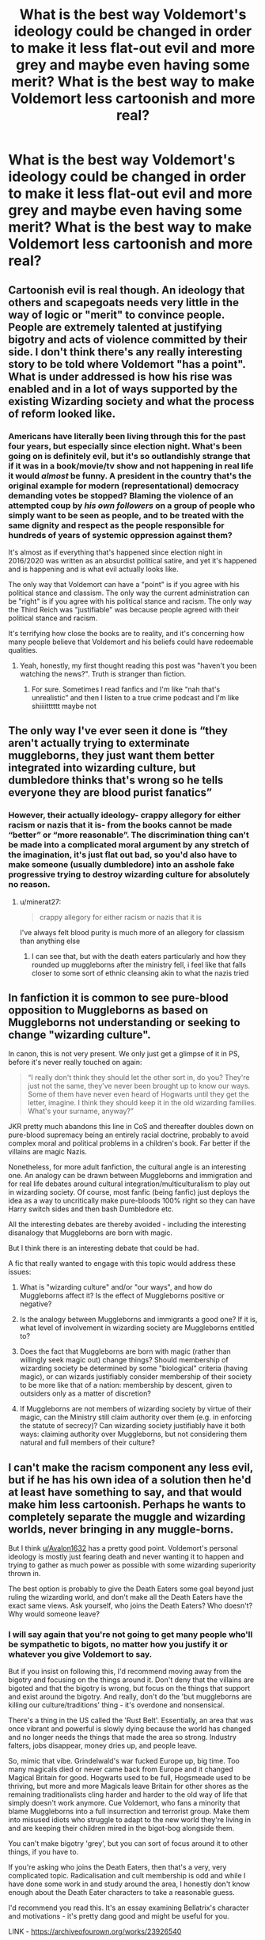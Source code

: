 #+TITLE: What is the best way Voldemort's ideology could be changed in order to make it less flat-out evil and more grey and maybe even having some merit? What is the best way to make Voldemort less cartoonish and more real?

* What is the best way Voldemort's ideology could be changed in order to make it less flat-out evil and more grey and maybe even having some merit? What is the best way to make Voldemort less cartoonish and more real?
:PROPERTIES:
:Author: maxart2001
:Score: 7
:DateUnix: 1610575435.0
:DateShort: 2021-Jan-14
:FlairText: Discussion
:END:

** Cartoonish evil is real though. An ideology that others and scapegoats needs very little in the way of logic or "merit" to convince people. People are extremely talented at justifying bigotry and acts of violence committed by their side. I don't think there's any really interesting story to be told where Voldemort "has a point". What is under addressed is how his rise was enabled and in a lot of ways supported by the existing Wizarding society and what the process of reform looked like.
:PROPERTIES:
:Author: tipsytops2
:Score: 21
:DateUnix: 1610576396.0
:DateShort: 2021-Jan-14
:END:

*** Americans have literally been living through this for the past four years, but especially since election night. What's been going on is definitely evil, but it's so outlandishly strange that if it was in a book/movie/tv show and not happening in real life it would /almost/ be funny. A president in the country that's the original example for modern (representational) democracy demanding votes be stopped? Blaming the violence of an attempted coup by /his own followers/ on a group of people who simply want to be seen as people, and to be treated with the same dignity and respect as the people responsible for hundreds of years of systemic oppression against them?

It's almost as if everything that's happened since election night in 2016/2020 was written as an absurdist political satire, and yet it's happened and is happening and is what evil actually looks like.

The only way that Voldemort can have a "point" is if you agree with his political stance and classism. The only way the current administration can be "right" is if you agree with his political stance and racism. The only way the Third Reich was "justifiable" was because people agreed with their political stance and racism.

It's terrifying how close the books are to reality, and it's concerning how many people believe that Voldemort and his beliefs could have redeemable qualities.
:PROPERTIES:
:Author: Reguluscalendula
:Score: 14
:DateUnix: 1610583157.0
:DateShort: 2021-Jan-14
:END:

**** Yeah, honestly, my first thought reading this post was "haven't you been watching the news?". Truth is stranger than fiction.
:PROPERTIES:
:Author: tipsytops2
:Score: 12
:DateUnix: 1610585438.0
:DateShort: 2021-Jan-14
:END:

***** For sure. Sometimes I read fanfics and I'm like “nah that's unrealistic” and then I listen to a true crime podcast and I'm like shiiiitttttt maybe not
:PROPERTIES:
:Author: darlingnicky
:Score: 4
:DateUnix: 1610585898.0
:DateShort: 2021-Jan-14
:END:


** The only way I've ever seen it done is “they aren't actually trying to exterminate muggleborns, they just want them better integrated into wizarding culture, but dumbledore thinks that's wrong so he tells everyone they are blood purist fanatics”
:PROPERTIES:
:Author: TheBudreaux
:Score: 5
:DateUnix: 1610577277.0
:DateShort: 2021-Jan-14
:END:

*** However, their actually ideology- crappy allegory for either racism or nazis that it is- from the books cannot be made “better” or “more reasonable”. The discrimination thing can't be made into a complicated moral argument by any stretch of the imagination, it's just flat out bad, so you'd also have to make someone (usually dumbledore) into an asshole fake progressive trying to destroy wizarding culture for absolutely no reason.
:PROPERTIES:
:Author: TheBudreaux
:Score: 8
:DateUnix: 1610577430.0
:DateShort: 2021-Jan-14
:END:

**** u/minerat27:
#+begin_quote
  crappy allegory for either racism or nazis that it is
#+end_quote

I've always felt blood purity is much more of an allegory for classism than anything else
:PROPERTIES:
:Author: minerat27
:Score: 3
:DateUnix: 1610581190.0
:DateShort: 2021-Jan-14
:END:

***** I can see that, but with the death eaters particularly and how they rounded up muggleborns after the ministry fell, i feel like that falls closer to some sort of ethnic cleansing akin to what the nazis tried
:PROPERTIES:
:Author: TheBudreaux
:Score: 7
:DateUnix: 1610585690.0
:DateShort: 2021-Jan-14
:END:


** In fanfiction it is common to see pure-blood opposition to Muggleborns as based on Muggleborns not understanding or seeking to change "wizarding culture".

In canon, this is not very present. We only just get a glimpse of it in PS, before it's never really touched on again:

#+begin_quote
  “I really don't think they should let the other sort in, do you? They're just not the same, they've never been brought up to know our ways. Some of them have never even heard of Hogwarts until they get the letter, imagine. I think they should keep it in the old wizarding families. What's your surname, anyway?”
#+end_quote

JKR pretty much abandons this line in CoS and thereafter doubles down on pure-blood supremacy being an entirely racial doctrine, probably to avoid complex moral and political problems in a children's book. Far better if the villains are magic Nazis.

Nonetheless, for more adult fanfiction, the cultural angle is an interesting one. An analogy can be drawn between Muggleborns and immigration and for real life debates around cultural integration/multiculturalism to play out in wizarding society. Of course, most fanfic (being fanfic) just deploys the idea as a way to uncritically make pure-bloods 100% right so they can have Harry switch sides and then bash Dumbledore etc.

All the interesting debates are thereby avoided - including the interesting disanalogy that Muggleborns are born with magic.

But I think there is an interesting debate that could be had.

A fic that really wanted to engage with this topic would address these issues:

1. What is "wizarding culture" and/or "our ways", and how do Muggleborns affect it? Is the effect of Muggleborns positive or negative?

2. Is the analogy between Muggleborns and immigrants a good one? If it is, what level of involvement in wizarding society are Muggleborns entitled to?

3. Does the fact that Muggleborns are born with magic (rather than willingly seek magic out) change things? Should membership of wizarding society be determined by some "biological" criteria (having magic), or can wizards justifiably consider membership of their society to be more like that of a nation: membership by descent, given to outsiders only as a matter of discretion?

4. If Muggleborns are not members of wizarding society by virtue of their magic, can the Ministry still claim authority over them (e.g. in enforcing the statute of secrecy)? Can wizarding society justifiably have it both ways: claiming authority over Muggleborns, but not considering them natural and full members of their culture?
:PROPERTIES:
:Author: Taure
:Score: 9
:DateUnix: 1610610360.0
:DateShort: 2021-Jan-14
:END:


** I can't make the racism component any less evil, but if he has his own idea of a solution then he'd at least have something to say, and that would make him less cartoonish. Perhaps he wants to completely separate the muggle and wizarding worlds, never bringing in any muggle-borns.

But I think [[/u/Avalon1632][u/Avalon1632]] has a pretty good point. Voldemort's personal ideology is mostly just fearing death and never wanting it to happen and trying to gather as much power as possible with some wizarding superiority thrown in.

The best option is probably to give the Death Eaters some goal beyond just ruling the wizarding world, and don't make all the Death Eaters have the exact same views. Ask yourself, who joins the Death Eaters? Who doesn't? Why would someone leave?
:PROPERTIES:
:Author: Ok_Equivalent1337
:Score: 9
:DateUnix: 1610577775.0
:DateShort: 2021-Jan-14
:END:

*** I will say again that you're not going to get many people who'll be sympathetic to bigots, no matter how you justify it or whatever you give Voldemort to say.

But if you insist on following this, I'd recommend moving away from the bigotry and focusing on the things around it. Don't deny that the villains are bigoted and that the bigotry is wrong, but focus on the things that support and exist around the bigotry. And really, don't do the 'but muggleborns are killing our culture/traditions' thing - it's overdone and nonsensical.

There's a thing in the US called the 'Rust Belt'. Essentially, an area that was once vibrant and powerful is slowly dying because the world has changed and no longer needs the things that made the area so strong. Industry falters, jobs disappear, money dries up, and people leave.

So, mimic that vibe. Grindelwald's war fucked Europe up, big time. Too many magicals died or never came back from Europe and it changed Magical Britain for good. Hogwarts used to be full, Hogsmeade used to be thriving, but more and more Magicals leave Britain for other shores as the remaining traditionalists cling harder and harder to the old way of life that simply doesn't work anymore. Cue Voldemort, who fans a minority that blame Muggleborns into a full insurrection and terrorist group. Make them into misused idiots who struggle to adapt to the new world they're living in and are keeping their children mired in the bigot-bog alongside them.

You can't make bigotry 'grey', but you can sort of focus around it to other things, if you have to.

If you're asking who joins the Death Eaters, then that's a very, very complicated topic. Radicalisation and cult membership is odd and while I have done some work in and study around the area, I honestly don't know enough about the Death Eater characters to take a reasonable guess.

I'd recommend you read this. It's an essay examining Bellatrix's character and motivations - it's pretty dang good and might be useful for you.

LINK - [[https://archiveofourown.org/works/23926540]]

linkao3(23926540)
:PROPERTIES:
:Author: Avalon1632
:Score: 7
:DateUnix: 1610579442.0
:DateShort: 2021-Jan-14
:END:

**** Wait. Are you talking to me? I wasn't the OP. If you do want my opinion though...

I love the idea of pulling a Rust Belt thing with Magical Britain. The idea of stagnation following the war with Grindelwald allows for us to get, well, Hitler vibes. I don't know if you meant that, but that's pretty much the start of WW2 in a nutshell.

I don't think that treating Death Eaters like a cult is really that good of a move. They present more as a radical political group, so going in-depth on the radicalization elements of the Death Eaters recruitment. (Draco Malfoy maybe). I use the BITE model to determine whether a group is a cult, and the Death Eaters don't present as one. If you use something different, feel free to let me know.
:PROPERTIES:
:Author: Ok_Equivalent1337
:Score: 6
:DateUnix: 1610580344.0
:DateShort: 2021-Jan-14
:END:

***** My apologies, I thought you were. Not sure why, in retrospect. I think I connected your citing of my name as a response to my other comment. Really though, it's rather an odd brain fart moment on my part. :D

#+begin_quote
  that's pretty much the start of WW2 in a nutshell.
#+end_quote

That is indeed where I got it from. The rise of Hitler is utterly fascinating from a psychologist's perspective.

#+begin_quote
  treating Death Eaters like a cult
#+end_quote

I was just using the pairing as a collective phrase to say that entry into that kind of extremist group is odd and complicated, rather than saying the group is a cult or political organisation or whatever.

Radicalisation and cult behaviours are relatively similar, but here I was mostly thinking about the 'onboarding' method. Cult membership tends to be recruited in very small, personable ways. The old stereotype is solitary people being approached in bars or restaurants and then slowly recruited over time as the recruiter becomes a friend, and that's kind of how I see a lot of Death Eaters being recruited, especially the younger and less powerful ones. Oddballs and outcasts being preyed upon by those who ought to know better. Political Groupings tend to be more 'organisational' as groups meet together and complain and foment and such. Never really thought of Death Eaters having rallies and workshop seminars, y'know? :)

But hey, this is fiction. We can always combine elements of both if it makes for interesting story or worldbuilding, no matter what the academics say. :)
:PROPERTIES:
:Author: Avalon1632
:Score: 6
:DateUnix: 1610581260.0
:DateShort: 2021-Jan-14
:END:


**** very true. and good point. another part is to see why. the way is often more important. I agree do not make it grey, but make them human. the fact you mention Grindelwald is a part many forget and also was not explained in the books at first. with a wizards life span, any who teenagers when this happened, or even 30s could easily still be alive in the two wars with voldermort.

Never mind its cannon that many muggleborns joined the first dark lord of the century, which can create a lot of resentment.
:PROPERTIES:
:Score: 3
:DateUnix: 1610621270.0
:DateShort: 2021-Jan-14
:END:


**** [[https://archiveofourown.org/works/23926540][*/We Shall All Perish If The Dark Lord Comes: Bellatrix Lestrange in Canon/*]] by [[https://www.archiveofourown.org/users/slashmarks/pseuds/basketofnovas][/basketofnovas (slashmarks)/]]

#+begin_quote
  This is a detailed analysis of every place where Bellatrix Lestrange appears in the canon book series.
#+end_quote

^{/Site/:} ^{Archive} ^{of} ^{Our} ^{Own} ^{*|*} ^{/Fandom/:} ^{Harry} ^{Potter} ^{-} ^{J.} ^{K.} ^{Rowling} ^{*|*} ^{/Published/:} ^{2020-04-30} ^{*|*} ^{/Completed/:} ^{2020-04-30} ^{*|*} ^{/Words/:} ^{22220} ^{*|*} ^{/Chapters/:} ^{6/6} ^{*|*} ^{/Comments/:} ^{23} ^{*|*} ^{/Kudos/:} ^{122} ^{*|*} ^{/Bookmarks/:} ^{39} ^{*|*} ^{/Hits/:} ^{1537} ^{*|*} ^{/ID/:} ^{23926540} ^{*|*} ^{/Download/:} ^{[[https://archiveofourown.org/downloads/23926540/We%20Shall%20All%20Perish%20If.epub?updated_at=1597728144][EPUB]]} ^{or} ^{[[https://archiveofourown.org/downloads/23926540/We%20Shall%20All%20Perish%20If.mobi?updated_at=1597728144][MOBI]]}

--------------

*FanfictionBot*^{2.0.0-beta} | [[https://github.com/FanfictionBot/reddit-ffn-bot/wiki/Usage][Usage]] | [[https://www.reddit.com/message/compose?to=tusing][Contact]]
:PROPERTIES:
:Author: FanfictionBot
:Score: 2
:DateUnix: 1610579461.0
:DateShort: 2021-Jan-14
:END:

***** >But hey, this is fiction. We can always combine elements of both if it makes for interesting story or worldbuilding, no matter what the academics say. :)

We write fanfiction, we /are/ the academics.

In all seriousness though, I prefer to imagine the Death Eaters as an actual political movement, because it both explains their overwhelming power in the canon, as well as makes them a lot scarier. The idea that they don't have to prey on the outcasts of society, but instead get people to join them willingly simply by existing. Scary right?

That might have something to do with me imagining them as a group that's been around for a while in some form. Knights of Walpurgis Nacht become the Reform Party, who work as slightly overzealous politicians, and then, in 1976, break off into the Death Eaters when given a leader in Lord Voldemort, who then leads them into battle. In 1981, those who got away with it move away from the Reform Party to some other conservative party. That's why the Death Eaters are such a small group at the beginning of the Second War.

I just don't like the idea that Voldemort was the only reason the Death Eaters existed.
:PROPERTIES:
:Author: Ok_Equivalent1337
:Score: 6
:DateUnix: 1610581959.0
:DateShort: 2021-Jan-14
:END:

****** Apologies for the delayed response - you responded to the bot and not me, so I didn't get an alert. :)

That's fair. Personally, I don't find the willing joiners of those things particularly scary. That's just... unsurprising. In fact, I was astonished when everyone was suddenly shocked about how much bigotry was still around. It's the manipulation that I find scary - they can take perfectly rational, otherwise typical people and get them to a point of such slavish belief and loyalty that they'd do all sorts of things for the group. And it works so incredibly well.

People already being arseholes doesn't scare me. People being so easily turned into them is far more disturbing.

And I don't know if I'd say Voldemort would be the only reason they existed. I think he was more of a catalyst. Adding him to the pot turned a slow, quiet bigotry up to full heat and the melting pot boiled over, so to speak, but it was still simmering before he came along.
:PROPERTIES:
:Author: Avalon1632
:Score: 2
:DateUnix: 1610711121.0
:DateShort: 2021-Jan-15
:END:

******* Whoops.

I guess I meant to say, it's scarier to see a group like the Death Eaters be legitimate. They go out and torture people, and then walk into the wizengamot and people listen
:PROPERTIES:
:Author: Ok_Equivalent1337
:Score: 3
:DateUnix: 1610713708.0
:DateShort: 2021-Jan-15
:END:

******** Also fair. Can be scary that those kinds of people have both a voice in government and the ear of powerful people. Still don't find that as scary as the manipulation stuff though. Unfortunately, terrible people being in government isn't terrible, it's just Tuesday. :)
:PROPERTIES:
:Author: Avalon1632
:Score: 1
:DateUnix: 1610732821.0
:DateShort: 2021-Jan-15
:END:

********* Well terrible people in government is normal, but torture-rape-murder as part of a terrorist organization is usually a bit much.
:PROPERTIES:
:Author: Particular-Comfort40
:Score: 2
:DateUnix: 1610838538.0
:DateShort: 2021-Jan-17
:END:

********** Sure, it'd be a little more direct than the UK and US governments are currently being, but those same governments are also cutting benefits which leads to people starving and freezing to death, cutting mental health services which leads to people suffering with trauma, stuffing migrant children in cages, and so on. Like I said, I do understand why that other person would find the DEs being listened to by government scary, but at the end of the day, the governments we currently have are already doing pretty terrible stuff and listening to pretty terrible people and finding out they and/or their advisors were also members of the KKK and/or the Westboro Baptist Church with a criminal history that'd make a Nazi blush wouldn't make them that much scarier to me. And equally, people existing that support that kind of thing also isn't a surprise. But them being able to convince otherwise reasonable people to join them and go full Stanford Prison Experiment/Milgram Shock Experiment for them? That's a lot scarier.
:PROPERTIES:
:Author: Avalon1632
:Score: 1
:DateUnix: 1610885796.0
:DateShort: 2021-Jan-17
:END:


** I mean, I'm pretty sure he canonically doesn't actually have an ideology beyond "I don't want to die and I'll do anything to make that happen." and just uses the Blood Purity rhetoric for power. I could be wrong though.

The anti-death thing is pretty easy to humanise. Have him die as a young child or tweenager. Temporarily, obviously. Then have him come back terrified because there's nothing on the other side, just void and absence. The rest follows on quite naturally as that fear grows and festers - he may not have been in London for most of the Blitz, but he'd probably have experienced some of the bombing and felt that fear. Make him so utterly desperate to cling on to life, to live every second and eke out every moment he possibly can, then tilt it, ever so slightly. So it becomes less about living and doing stuff with his life and more about just living. Just surviving. I'd say resentment would start to grow there, as he starts to hate everything that might make him powerless, like dying did, and everyone who threatens him. Thus, he finds out about Horcruxes, and the story unfolds how it does.

There's not really a good way to make the Blood Purity thing more 'grey' - discrimination is wrong, there's no ambiguity or relativism there, plus bigotry isn't exactly a sympathetic character trait. We're not sympathetic to people who discriminate against others due to who they are, regardless of whatever reasons they give or what 'merit' they feel that position has. It's why you'll always see people here mocking the 'Muggleborns are taking my traditions' fics, since they usually just come across as cheap discrimination gussied up with nonsense.
:PROPERTIES:
:Author: Avalon1632
:Score: 6
:DateUnix: 1610577067.0
:DateShort: 2021-Jan-14
:END:


** Devil's advocate time .

Fact is you will never make Voldermort less Evil, but you can make him more Realistic you would need three things in your story which are easy but may piss off people including the people here.

1. Study the evil dictators. Humanity has a bunch in its past. Also, Tame down his Megomanical side some. Just a little no random killing/torturing. it had to be with more a purpose than the movies/books let on.
2. Explain How he exploited the Death eaters. I am not saying make them good. make them human, even if trash. but explain how he exploited them. The Main core we see ( bella, lusicous etc.) are horrible people? But what about all the other knights of walhurp and death eaters. maybe some are just normal people like the germans from " Ordinary men". a huge read if you need to face the evil in yourself and people.
3. Also, Take into account Why the pureblood felt the way they do. wizard culture stayed the same for hundreds of years, and now new people asking it to change? never mind in the story between 50 and 70 years ago, when their grand parents were kids Muggleborns were part of one the most wars. the first Dark war of the century. and the way wizards live so long, people than are still alive and may remember this.

I am in no way condoning what happened in harry potter or their beliefs , but as a writer I just learned villains with motives, reasons and story even if flawed/askweded make more sense than cartoonish ones.
:PROPERTIES:
:Score: 3
:DateUnix: 1610621085.0
:DateShort: 2021-Jan-14
:END:


** You cannot make rasists less evil. You can work around some kind of “traditional magical society” v “progressive Muggle-oriented liberals”, but then you loose all juice from the conflict.
:PROPERTIES:
:Author: ceplma
:Score: 7
:DateUnix: 1610576036.0
:DateShort: 2021-Jan-14
:END:


** Make it so that his personal ideology is different from that of his followers and that he is just using them to gain a support base Because their goals align
:PROPERTIES:
:Author: Kingslayer629736
:Score: 2
:DateUnix: 1610599375.0
:DateShort: 2021-Jan-14
:END:


** Blood purity and magical superiority over muggles can never be depicted as anything other than flat-out evil.

If I were to try to change their philosophy to be a bit less completely evil, I'd make it about more thorough separation of the magical community. Stuff like muggleborns being taken from their family and raised by wizards, banning wizard-muggle relationships, etc.

Still definitely bad, but they at least could argue that the separation makes things safer for both the muggleborns and their families.
:PROPERTIES:
:Author: Niko_of_the_Stars
:Score: 3
:DateUnix: 1610587611.0
:DateShort: 2021-Jan-14
:END:
